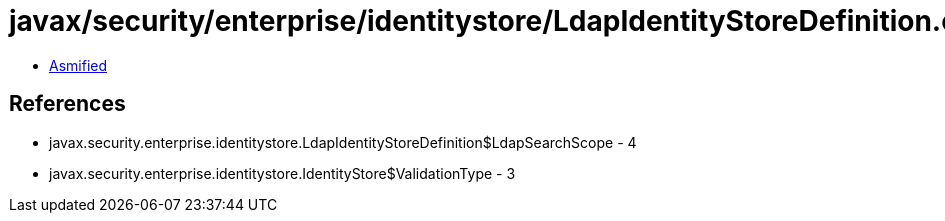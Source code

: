 = javax/security/enterprise/identitystore/LdapIdentityStoreDefinition.class

 - link:LdapIdentityStoreDefinition-asmified.java[Asmified]

== References

 - javax.security.enterprise.identitystore.LdapIdentityStoreDefinition$LdapSearchScope - 4
 - javax.security.enterprise.identitystore.IdentityStore$ValidationType - 3
